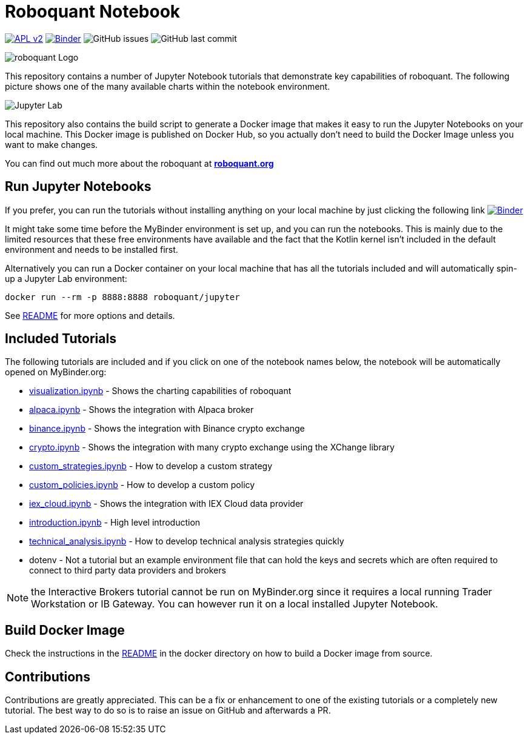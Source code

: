 = Roboquant Notebook

image:https://img.shields.io/badge/license-Apache%202-blue.svg[APL v2,link=http://www.apache.org/licenses/LICENSE-2.0.html]
image:https://mybinder.org/badge_logo.svg[Binder,link=https://mybinder.org/v2/gh/neurallayer/roboquant-notebook/main?urlpath=lab/tree/tutorials]
image:https://img.shields.io/github/issues/neurallayer/roboquant-notebook[GitHub issues]
image:https://img.shields.io/github/last-commit/neurallayer/roboquant-notebook[GitHub last commit]

image:/assets/roboquant_jupyter_logo.png[roboquant Logo]

This repository contains a number of Jupyter Notebook tutorials that demonstrate key capabilities of roboquant. The following picture shows one of the many available charts within the notebook environment. 

image:/assets/jupyter-lab.png[Jupyter Lab]

This repository also contains the build script to generate a Docker image that makes it easy to run the Jupyter Notebooks on your local machine. This Docker image is published on Docker Hub, so you actually don't need to build the Docker Image unless you want to make changes.

You can find out much more about the roboquant at *https://roboquant.org[roboquant.org]*

== Run Jupyter Notebooks
If you prefer, you can run the tutorials without installing anything on your local machine by just clicking the following link image:https://mybinder.org/badge_logo.svg[Binder,link=https://mybinder.org/v2/gh/neurallayer/roboquant-notebook/main?urlpath=lab/tree/tutorials]

It might take some time before the MyBinder environment is set up, and you can run the notebooks. This is mainly due to the limited resources that these free environments have available and the fact that the Kotlin kernel isn't included in the default environment and needs to be installed first. 

Alternatively you can run a Docker container on your local machine that has all the tutorials included and will automatically spin-up a Jupyter Lab environment:

[source,shell]
----
docker run --rm -p 8888:8888 roboquant/jupyter
----

See link:/docker/README.adoc[README] for more options and details.

== Included Tutorials

The following tutorials are included and if you click on one of the notebook names below, the notebook will be automatically opened on MyBinder.org:

* https://mybinder.org/v2/gh/neurallayer/roboquant-notebook/main?urlpath=lab/tree/tutorials/visualization.ipynb[visualization.ipynb] - Shows the charting capabilities of roboquant
* https://mybinder.org/v2/gh/neurallayer/roboquant-notebook/main?urlpath=lab/tree/tutorials/alpaca.ipynb[alpaca.ipynb] - Shows the integration with Alpaca broker
* https://mybinder.org/v2/gh/neurallayer/roboquant-notebook/main?urlpath=lab/tree/tutorials/binance.ipynb[binance.ipynb] - Shows the integration with Binance crypto exchange
* https://mybinder.org/v2/gh/neurallayer/roboquant-notebook/main?urlpath=lab/tree/tutorials/crypto.ipynb[crypto.ipynb] - Shows the integration with many crypto exchange using the XChange library
* https://mybinder.org/v2/gh/neurallayer/roboquant-notebook/main?urlpath=lab/tree/tutorials/custom_strategies.ipynb[custom_strategies.ipynb] - How to develop a custom strategy
* https://mybinder.org/v2/gh/neurallayer/roboquant-notebook/main?urlpath=lab/tree/tutorials/custom_policies.ipynb[custom_policies.ipynb] - How to develop a custom policy
* https://mybinder.org/v2/gh/neurallayer/roboquant-notebook/main?urlpath=lab/tree/tutorials/iex_cloud.ipynb[iex_cloud.ipynb] - Shows the integration with IEX Cloud data provider
* https://mybinder.org/v2/gh/neurallayer/roboquant-notebook/main?urlpath=lab/tree/tutorials/introduction.ipynb[introduction.ipynb] - High level introduction
* https://mybinder.org/v2/gh/neurallayer/roboquant-notebook/main?urlpath=lab/tree/tutorials/technical_analysis.ipynb[technical_analysis.ipynb] - How to develop technical analysis strategies quickly
* dotenv - Not a tutorial but an example environment file that can hold the keys and secrets which are often required to connect to third party data providers and brokers


NOTE: the Interactive Brokers tutorial cannot be run on MyBinder.org since it requires a local running Trader Workstation or IB Gateway. You can however run it on a local installed Jupyter Notebook.

== Build Docker Image
Check the instructions in the link:/docker/README.adoc[README] in the docker directory on how to build a Docker image from source.

== Contributions
Contributions are greatly appreciated. This can be a fix or enhancement to one of the existing tutorials or a completely new tutorial. The best way to do so is to raise an issue on GitHub and afterwards a PR.